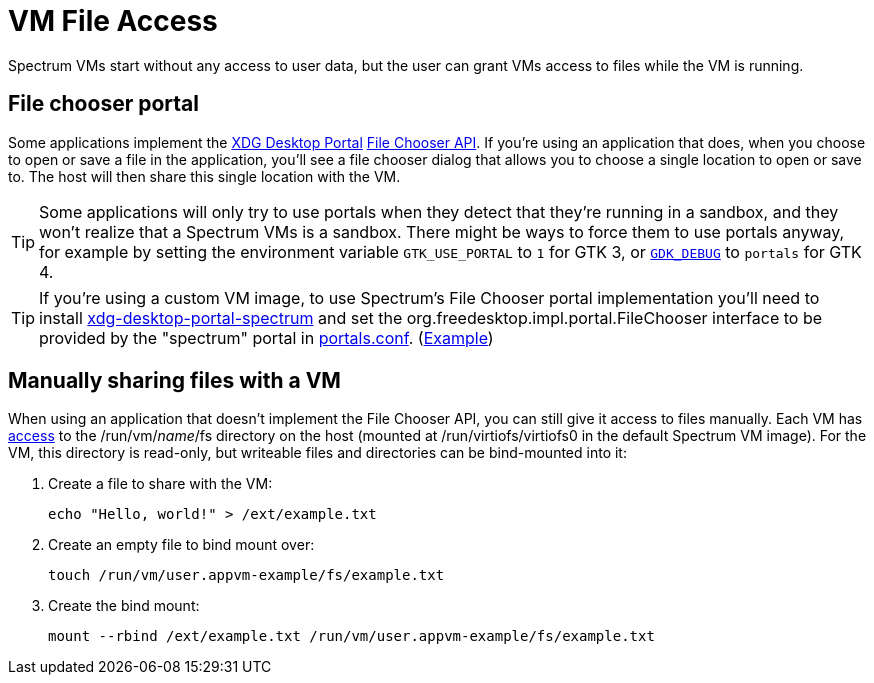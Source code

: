 = VM File Access
:page-parent: Using Spectrum
:page-nav_order: 1

// SPDX-FileCopyrightText: 2024 Alyssa Ross <hi@alyssa.is>
// SPDX-License-Identifier: GFDL-1.3-no-invariants-or-later OR CC-BY-SA-4.0

Spectrum VMs start without any access to user data, but the user can
grant VMs access to files while the VM is running.

== File chooser portal

Some applications implement the
https://flatpak.github.io/xdg-desktop-portal/[XDG Desktop Portal]
https://flatpak.github.io/xdg-desktop-portal/docs/doc-org.freedesktop.portal.FileChooser.html[File
Chooser API].  If you're using an application that does, when you
choose to open or save a file in the application, you'll see a file
chooser dialog that allows you to choose a single location to open or
save to.  The host will then share this single location with the VM.

TIP: Some applications will only try to use portals when they detect
that they're running in a sandbox, and they won't realize that a
Spectrum VMs is a sandbox.  There might be ways to force them to use
portals anyway, for example by setting the environment variable
`GTK_USE_PORTAL` to `1` for GTK 3, or
https://docs.gtk.org/gtk4/running.html#gdk_debug[`GDK_DEBUG`] to
`portals` for GTK 4.

TIP: If you're using a custom VM image, to use Spectrum's File Chooser
portal implementation you'll need to install
https://spectrum-os.org/git/spectrum/tree/tools/xdg-desktop-portal-spectrum[xdg-desktop-portal-spectrum]
and set the org.freedesktop.impl.portal.FileChooser interface to be
provided by the "spectrum" portal in
https://flatpak.github.io/xdg-desktop-portal/docs/portals.conf.html[portals.conf].
(https://spectrum-os.org/git/spectrum/tree/img/app/etc/xdg/xdg-desktop-portal/portals.conf[Example])

== Manually sharing files with a VM

When using an application that doesn't implement the File Chooser API,
you can still give it access to files manually.  Each VM has
xref:creating-custom-vms.adoc#filesystem[access] to the
/run/vm/_name_/fs directory on the host (mounted at
/run/virtiofs/virtiofs0 in the default Spectrum VM image).  For the
VM, this directory is read-only, but writeable files and directories
can be bind-mounted into it:

[example]
====
1. Create a file to share with the VM:
+
[listing]
[source,shell]
echo "Hello, world!" > /ext/example.txt

2. Create an empty file to bind mount over:
+
[listing]
[source,shell]
touch /run/vm/user.appvm-example/fs/example.txt

3. Create the bind mount:
+
[listing]
[source,shell]
mount --rbind /ext/example.txt /run/vm/user.appvm-example/fs/example.txt
====
